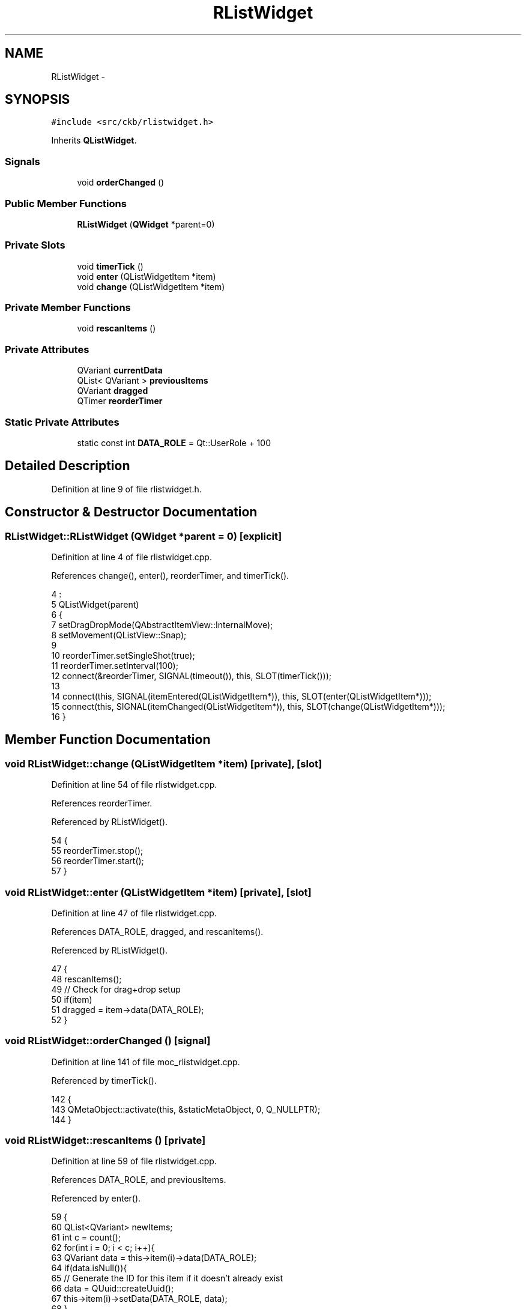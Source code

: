 .TH "RListWidget" 3 "Sun Jun 4 2017" "Version beta-v0.2.8+testing at branch all-mine" "ckb-next" \" -*- nroff -*-
.ad l
.nh
.SH NAME
RListWidget \- 
.SH SYNOPSIS
.br
.PP
.PP
\fC#include <src/ckb/rlistwidget\&.h>\fP
.PP
Inherits \fBQListWidget\fP\&.
.SS "Signals"

.in +1c
.ti -1c
.RI "void \fBorderChanged\fP ()"
.br
.in -1c
.SS "Public Member Functions"

.in +1c
.ti -1c
.RI "\fBRListWidget\fP (\fBQWidget\fP *parent=0)"
.br
.in -1c
.SS "Private Slots"

.in +1c
.ti -1c
.RI "void \fBtimerTick\fP ()"
.br
.ti -1c
.RI "void \fBenter\fP (QListWidgetItem *item)"
.br
.ti -1c
.RI "void \fBchange\fP (QListWidgetItem *item)"
.br
.in -1c
.SS "Private Member Functions"

.in +1c
.ti -1c
.RI "void \fBrescanItems\fP ()"
.br
.in -1c
.SS "Private Attributes"

.in +1c
.ti -1c
.RI "QVariant \fBcurrentData\fP"
.br
.ti -1c
.RI "QList< QVariant > \fBpreviousItems\fP"
.br
.ti -1c
.RI "QVariant \fBdragged\fP"
.br
.ti -1c
.RI "QTimer \fBreorderTimer\fP"
.br
.in -1c
.SS "Static Private Attributes"

.in +1c
.ti -1c
.RI "static const int \fBDATA_ROLE\fP = Qt::UserRole + 100"
.br
.in -1c
.SH "Detailed Description"
.PP 
Definition at line 9 of file rlistwidget\&.h\&.
.SH "Constructor & Destructor Documentation"
.PP 
.SS "RListWidget::RListWidget (\fBQWidget\fP *parent = \fC0\fP)\fC [explicit]\fP"

.PP
Definition at line 4 of file rlistwidget\&.cpp\&.
.PP
References change(), enter(), reorderTimer, and timerTick()\&.
.PP
.nf
4                                         :
5     QListWidget(parent)
6 {
7     setDragDropMode(QAbstractItemView::InternalMove);
8     setMovement(QListView::Snap);
9 
10     reorderTimer\&.setSingleShot(true);
11     reorderTimer\&.setInterval(100);
12     connect(&reorderTimer, SIGNAL(timeout()), this, SLOT(timerTick()));
13 
14     connect(this, SIGNAL(itemEntered(QListWidgetItem*)), this, SLOT(enter(QListWidgetItem*)));
15     connect(this, SIGNAL(itemChanged(QListWidgetItem*)), this, SLOT(change(QListWidgetItem*)));
16 }
.fi
.SH "Member Function Documentation"
.PP 
.SS "void RListWidget::change (QListWidgetItem *item)\fC [private]\fP, \fC [slot]\fP"

.PP
Definition at line 54 of file rlistwidget\&.cpp\&.
.PP
References reorderTimer\&.
.PP
Referenced by RListWidget()\&.
.PP
.nf
54                                              {
55     reorderTimer\&.stop();
56     reorderTimer\&.start();
57 }
.fi
.SS "void RListWidget::enter (QListWidgetItem *item)\fC [private]\fP, \fC [slot]\fP"

.PP
Definition at line 47 of file rlistwidget\&.cpp\&.
.PP
References DATA_ROLE, dragged, and rescanItems()\&.
.PP
Referenced by RListWidget()\&.
.PP
.nf
47                                             {
48     rescanItems();
49     // Check for drag+drop setup
50     if(item)
51         dragged = item->data(DATA_ROLE);
52 }
.fi
.SS "void RListWidget::orderChanged ()\fC [signal]\fP"

.PP
Definition at line 141 of file moc_rlistwidget\&.cpp\&.
.PP
Referenced by timerTick()\&.
.PP
.nf
142 {
143     QMetaObject::activate(this, &staticMetaObject, 0, Q_NULLPTR);
144 }
.fi
.SS "void RListWidget::rescanItems ()\fC [private]\fP"

.PP
Definition at line 59 of file rlistwidget\&.cpp\&.
.PP
References DATA_ROLE, and previousItems\&.
.PP
Referenced by enter()\&.
.PP
.nf
59                              {
60     QList<QVariant> newItems;
61     int c = count();
62     for(int i = 0; i < c; i++){
63         QVariant data = this->item(i)->data(DATA_ROLE);
64         if(data\&.isNull()){
65             // Generate the ID for this item if it doesn't already exist
66             data = QUuid::createUuid();
67             this->item(i)->setData(DATA_ROLE, data);
68         }
69         newItems\&.append(data);
70     }
71     previousItems = newItems;
72 }
.fi
.SS "void RListWidget::timerTick ()\fC [private]\fP, \fC [slot]\fP"

.PP
Definition at line 18 of file rlistwidget\&.cpp\&.
.PP
References DATA_ROLE, dragged, orderChanged(), and previousItems\&.
.PP
Referenced by RListWidget()\&.
.PP
.nf
18                            {
19     bool reordered = false;
20     QListWidgetItem* reselect = 0;
21     QList<QVariant> newItems;
22     // Scan the item list to see if they changed
23     int c = count();
24     for(int i = 0; i < c; i++){
25         QListWidgetItem* itm = item(i);
26         QVariant data = itm->data(DATA_ROLE);
27         newItems\&.append(data);
28         if(i >= previousItems\&.count() || data != previousItems[i])
29             reordered = true;
30         // Re-select the dragged item (if any)
31         if(data == dragged)
32             reselect = itm;
33     }
34     if(previousItems\&.length() != newItems\&.length())
35         return;
36     if(reordered){
37         previousItems = newItems;
38         emit orderChanged();
39         if(reselect){
40             reselect->setSelected(true);
41             setCurrentItem(reselect);
42             dragged = QVariant();
43         }
44     }
45 }
.fi
.SH "Field Documentation"
.PP 
.SS "QVariant RListWidget::currentData\fC [private]\fP"

.PP
Definition at line 24 of file rlistwidget\&.h\&.
.SS "const int RListWidget::DATA_ROLE = Qt::UserRole + 100\fC [static]\fP, \fC [private]\fP"

.PP
Definition at line 29 of file rlistwidget\&.h\&.
.PP
Referenced by enter(), rescanItems(), and timerTick()\&.
.SS "QVariant RListWidget::dragged\fC [private]\fP"

.PP
Definition at line 26 of file rlistwidget\&.h\&.
.PP
Referenced by enter(), and timerTick()\&.
.SS "QList<QVariant> RListWidget::previousItems\fC [private]\fP"

.PP
Definition at line 25 of file rlistwidget\&.h\&.
.PP
Referenced by rescanItems(), and timerTick()\&.
.SS "QTimer RListWidget::reorderTimer\fC [private]\fP"

.PP
Definition at line 27 of file rlistwidget\&.h\&.
.PP
Referenced by change(), and RListWidget()\&.

.SH "Author"
.PP 
Generated automatically by Doxygen for ckb-next from the source code\&.
